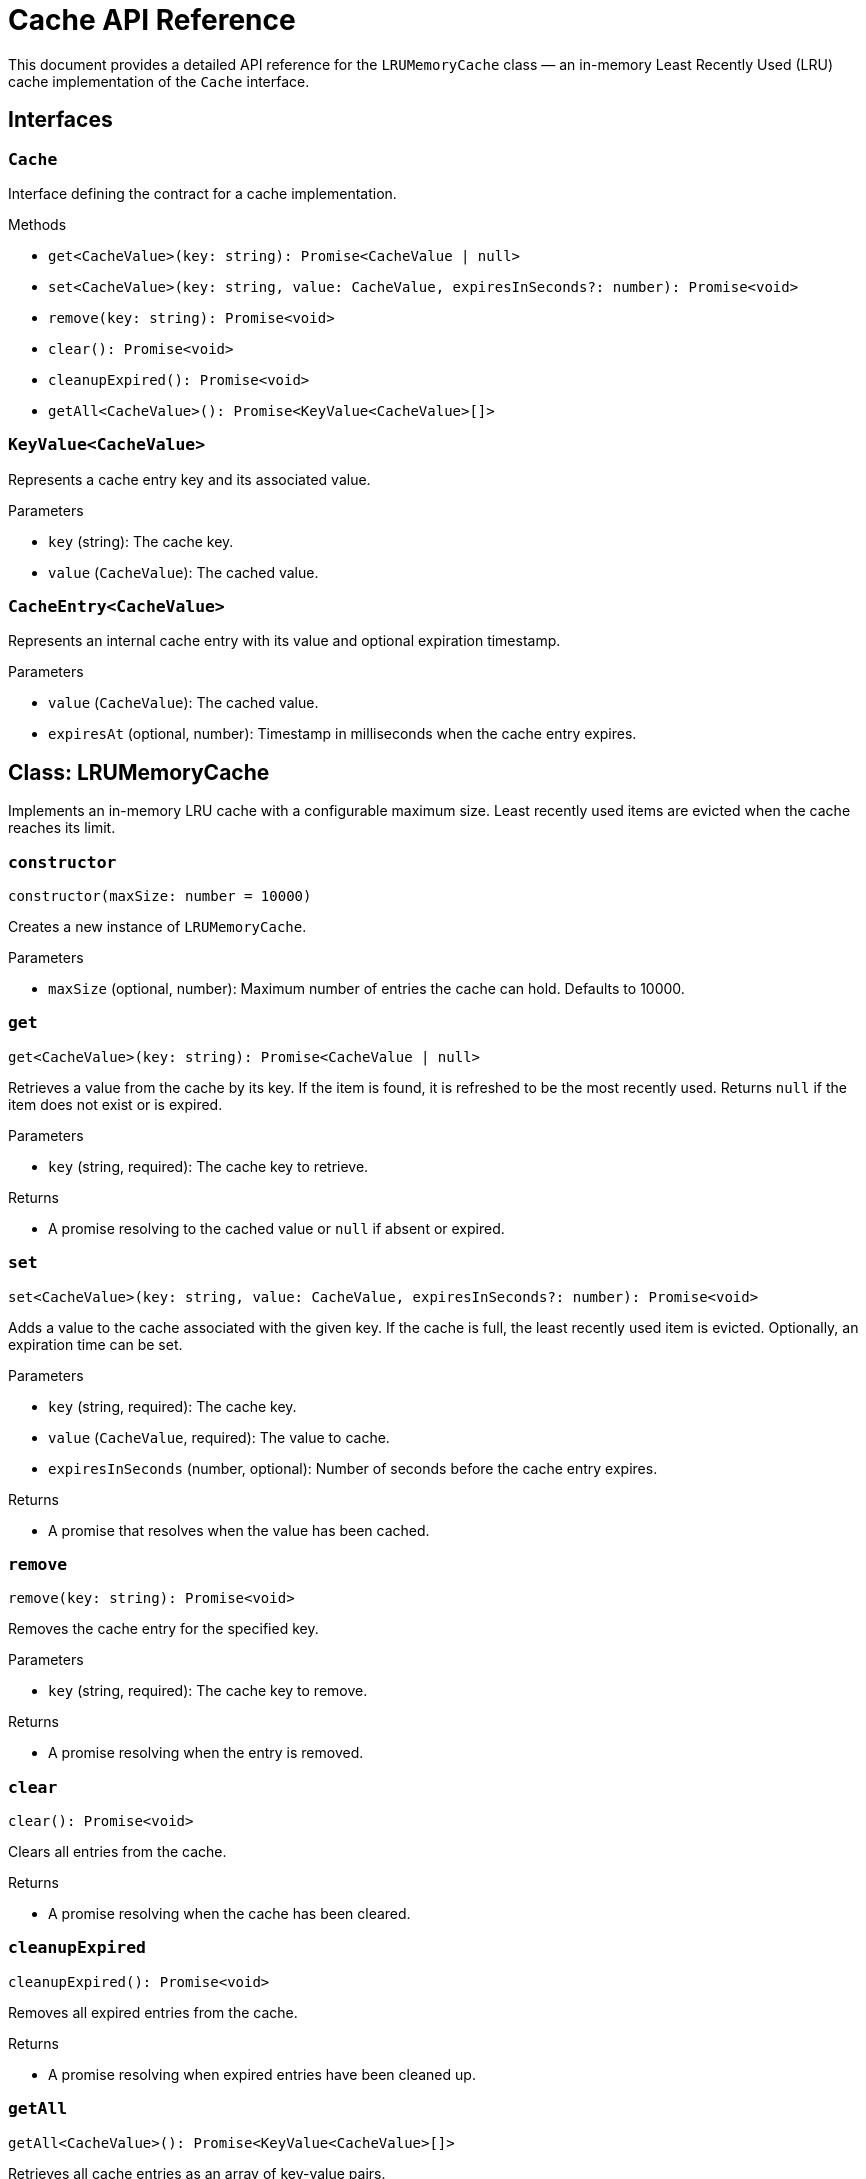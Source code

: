 = Cache API Reference

This document provides a detailed API reference for the `LRUMemoryCache` class — an in-memory Least Recently Used (LRU) cache implementation of the `Cache` interface.

== Interfaces

=== `Cache`
Interface defining the contract for a cache implementation.

.Methods
* `get<CacheValue>(key: string): Promise<CacheValue | null>`
* `set<CacheValue>(key: string, value: CacheValue, expiresInSeconds?: number): Promise<void>`
* `remove(key: string): Promise<void>`
* `clear(): Promise<void>`
* `cleanupExpired(): Promise<void>`
* `getAll<CacheValue>(): Promise<KeyValue<CacheValue>[]>`

=== `KeyValue<CacheValue>`
Represents a cache entry key and its associated value.

.Parameters
* `key` (string): The cache key.
* `value` (`CacheValue`): The cached value.

=== `CacheEntry<CacheValue>`
Represents an internal cache entry with its value and optional expiration timestamp.

.Parameters
* `value` (`CacheValue`): The cached value.
* `expiresAt` (optional, number): Timestamp in milliseconds when the cache entry expires.

== Class: LRUMemoryCache

Implements an in-memory LRU cache with a configurable maximum size. Least recently used items are evicted when the cache reaches its limit.

=== `constructor`
[source,ts]
----
constructor(maxSize: number = 10000)
----

Creates a new instance of `LRUMemoryCache`.

.Parameters
* `maxSize` (optional, number): Maximum number of entries the cache can hold. Defaults to 10000.

=== `get`
[source,ts]
----
get<CacheValue>(key: string): Promise<CacheValue | null>
----

Retrieves a value from the cache by its key. If the item is found, it is refreshed to be the most recently used. Returns `null` if the item does not exist or is expired.

.Parameters
* `key` (string, required): The cache key to retrieve.

.Returns
* A promise resolving to the cached value or `null` if absent or expired.

=== `set`
[source,ts]
----
set<CacheValue>(key: string, value: CacheValue, expiresInSeconds?: number): Promise<void>
----

Adds a value to the cache associated with the given key. If the cache is full, the least recently used item is evicted. Optionally, an expiration time can be set.

.Parameters
* `key` (string, required): The cache key.
* `value` (`CacheValue`, required): The value to cache.
* `expiresInSeconds` (number, optional): Number of seconds before the cache entry expires.

.Returns
* A promise that resolves when the value has been cached.

=== `remove`
[source,ts]
----
remove(key: string): Promise<void>
----

Removes the cache entry for the specified key.

.Parameters
* `key` (string, required): The cache key to remove.

.Returns
* A promise resolving when the entry is removed.

=== `clear`
[source,ts]
----
clear(): Promise<void>
----

Clears all entries from the cache.

.Returns
* A promise resolving when the cache has been cleared.

=== `cleanupExpired`
[source,ts]
----
cleanupExpired(): Promise<void>
----

Removes all expired entries from the cache.

.Returns
* A promise resolving when expired entries have been cleaned up.

=== `getAll`
[source,ts]
----
getAll<CacheValue>(): Promise<KeyValue<CacheValue>[]>
----

Retrieves all cache entries as an array of key-value pairs.

.Returns
* A promise resolving to an array of `KeyValue` objects representing all cached entries.

== See Also

xref:03-implementation/components/cache-guide.adoc[Cache Developer Guide]
